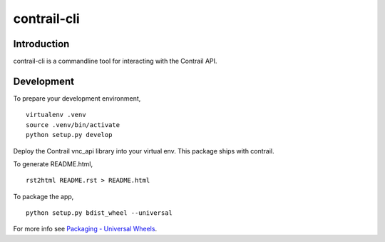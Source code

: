 =====================
contrail-cli
=====================

Introduction
------------
contrail-cli is a commandline tool for interacting with the Contrail API.


Development
-----------
To prepare your development environment,

::

  virtualenv .venv
  source .venv/bin/activate
  python setup.py develop

Deploy the Contrail vnc_api library into your virtual env. This package ships with contrail.

To generate README.html,

::

  rst2html README.rst > README.html

To package the app,

::

  python setup.py bdist_wheel --universal

For more info see `Packaging - Universal Wheels <https://packaging.python.org/en/latest/distributing.html#universal-wheels>`_.

